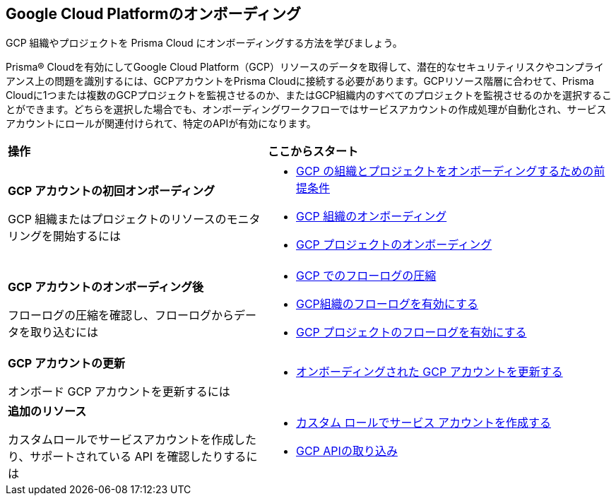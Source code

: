== Google Cloud Platformのオンボーディング

GCP 組織やプロジェクトを Prisma Cloud にオンボーディングする方法を学びましょう。

Prisma® Cloudを有効にしてGoogle Cloud Platform（GCP）リソースのデータを取得して、潜在的なセキュリティリスクやコンプライアンス上の問題を識別するには、GCPアカウントをPrisma Cloudに接続する必要があります。GCPリソース階層に合わせて、Prisma Cloudに1つまたは複数のGCPプロジェクトを監視させるのか、またはGCP組織内のすべてのプロジェクトを監視させるのかを選択することができます。どちらを選択した場合でも、オンボーディングワークフローではサービスアカウントの作成処理が自動化され、サービスアカウントにロールが関連付けられて、特定のAPIが有効になります。

[cols="30%a,40%a"]
|===
|*操作*
|*ここからスタート*

|*GCP アカウントの初回オンボーディング*

GCP 組織またはプロジェクトのリソースのモニタリングを開始するには
 
|* xref:prerequisites-to-onboard-gcp.adoc[GCP の組織とプロジェクトをオンボーディングするための前提条件]
* xref:onboard-gcp-org.adoc[GCP 組織のオンボーディング]
* xref:onboard-gcp-project.adoc[GCP プロジェクトのオンボーディング]


|*GCP アカウントのオンボーディング後*

フローログの圧縮を確認し、フローログからデータを取り込むには

|* xref:flow-logs-compression.adoc[GCP でのフローログの圧縮]
* xref:enable-flow-logs-for-gcp-organization.adoc[GCP組織のフローログを有効にする]
* xref:enable-flow-logs-for-gcp-project.adoc[GCP プロジェクトのフローログを有効にする]


|*GCP アカウントの更新*

オンボード GCP アカウントを更新するには

|* xref:update-onboarded-gcp-account.adoc[オンボーディングされた GCP アカウントを更新する]


|*追加のリソース*

カスタムロールでサービスアカウントを作成したり、サポートされている API を確認したりするには 

|* xref:create-custom-role-on-gcp.adoc[カスタム ロールでサービス アカウントを作成する]
* xref:gcp-apis-ingested-by-prisma-cloud.adoc[GCP APIの取り込み]

|===